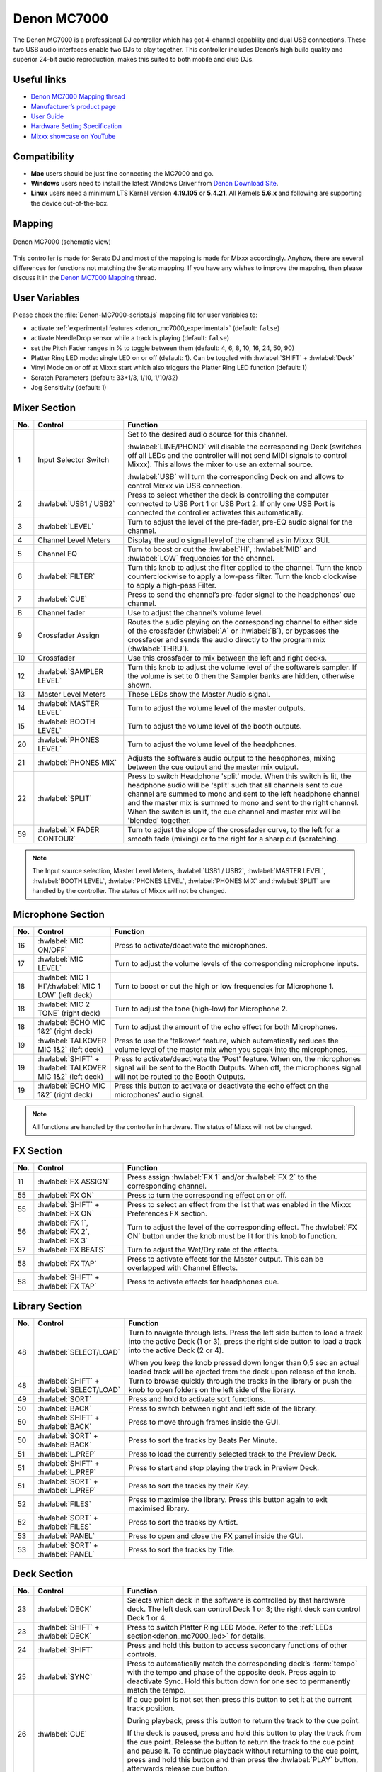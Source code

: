 Denon MC7000
============

The Denon MC7000 is a professional DJ controller which has got 4-channel capability and dual USB connections. These two USB audio interfaces enable two DJs to play together. This controller includes Denon’s high build quality and superior 24-bit audio reproduction, makes this suited to both mobile and club DJs.

.. versionadded:: 2.2.4
.. versionchanged:: 2.3.0
   Fixed a vinyl mode bug on deck 4 and added new features, like library sorting, searching through track with jog wheel, ejecting track from deck, waveform zoom, fixed loops and an experimental beat counter (slicer-like) and improved parameter and censor/reverse/spinback button mappings.
.. versionchanged:: 2.3.1
   Some minor improvements for slip mode, samplers and rate range toggle.

Useful links
~~~~~~~~~~~~

-  `Denon MC7000 Mapping thread <https://mixxx.discourse.group/t/denon-mc7000-mapping/18235>`__
-  `Manufacturer’s product page <https://www.denondj.com/professional-dj-controller-for-serato-mc7000xus>`__
-  `User Guide <http://cdn.inmusicbrands.com/denondj/MC7000/MC7000-UserGuide-v1.1.pdf>`__
-  `Hardware Setting Specification <http://cdn.inmusicbrands.com/denondj/MC7000/MC7000-Hardware-Settings-Mode-Specification-v1_4.pdf>`__
-  `Mixxx showcase on YouTube <https://youtu.be/KRtgSBXFGqI>`__

Compatibility
~~~~~~~~~~~~~

-  **Mac** users should be just fine connecting the MC7000 and go.
-  **Windows** users need to install the latest Windows Driver from `Denon Download Site <https://www.denondj.com/downloads>`__.
-  **Linux** users need a minimum LTS Kernel version **4.19.105** or **5.4.21**. All Kernels **5.6.x** and following are supporting the device out-of-the-box.

Mapping
~~~~~~~

.. figure:: ../../_static/controllers/denon_mc7000.svg
   :align: center
   :width: 100%
   :figwidth: 100%
   :alt: Denon MC7000 (schematic view)
   :figclass: pretty-figures

   Denon MC7000 (schematic view)


This controller is made for Serato DJ and most of the mapping is made
for Mixxx accordingly. Anyhow, there are several differences for
functions not matching the Serato mapping. If you have any wishes to
improve the mapping, then please discuss it in the `Denon MC7000
Mapping <https://mixxx.discourse.group/t/denon-mc7000-mapping/18235>`__
thread.

.. _denon_mc7000_uservariables:

User Variables
~~~~~~~~~~~~~~

Please check the :file:`Denon-MC7000-scripts.js` mapping file for user variables to:

-  activate :ref:`experimental features <denon_mc7000_experimental>` (default: ``false``)
-  activate NeedleDrop sensor while a track is playing (default: ``false``)
-  set the Pitch Fader ranges in % to toggle between them (default: 4, 6, 8, 10, 16, 24, 50, 90)
-  Platter Ring LED mode: single LED on or off (default: 1). Can be toggled with :hwlabel:`SHIFT` + :hwlabel:`Deck`
-  Vinyl Mode on or off at Mixxx start which also triggers the Platter Ring LED function (default: 1)
-  Scratch Parameters (default: 33+1/3, 1/10, 1/10/32)
-  Jog Sensitivity (default: 1)


Mixer Section
~~~~~~~~~~~~~

.. csv-table::
   :header: "No.", "Control", "Function"
   :widths: 10 90 250

   "1",  "Input Selector Switch",      "Set to the desired audio source for this channel.

   :hwlabel:`LINE/PHONO` will disable the corresponding Deck (switches off all LEDs and the controller will not send MIDI signals to control Mixxx). This allows the mixer to use an external source.

   :hwlabel:`USB` will turn the corresponding Deck on and allows to control Mixxx via USB connection."
   "2",  ":hwlabel:`USB1 / USB2`",     "Press to select whether the deck is controlling the computer connected to USB Port 1 or USB Port 2. If only one USB Port is connected the controller activates this automatically."
   "3",  ":hwlabel:`LEVEL`",           "Turn to adjust the level of the pre-fader, pre-EQ audio signal for the channel."
   "4",  "Channel Level Meters",       "Display the audio signal level of the channel as in Mixxx GUI."
   "5",  "Channel EQ",                 "Turn to boost or cut the :hwlabel:`HI`, :hwlabel:`MID` and :hwlabel:`LOW` frequencies for the channel."
   "6",  ":hwlabel:`FILTER`",          "Turn this knob to adjust the filter applied to the channel. Turn the knob counterclockwise to apply a low-pass filter. Turn the knob clockwise to apply a high-pass Filter."
   "7",  ":hwlabel:`CUE`",             "Press to send the channel’s pre-fader signal to the headphones’ cue channel."
   "8",  "Channel fader",              "Use to adjust the channel’s volume level."
   "9",  "Crossfader Assign",          "Routes the audio playing on the corresponding channel to either side of the crossfader (:hwlabel:`A` or :hwlabel:`B`), or bypasses the crossfader and sends the audio directly to the program mix (:hwlabel:`THRU`)."
   "10", "Crossfader",                 "Use this crossfader to mix between the left and right decks."
   "12", ":hwlabel:`SAMPLER LEVEL`",   "Turn this knob to adjust the volume level of the software’s sampler. If the volume is set to 0 then the Sampler banks are hidden, otherwise shown."
   "13", "Master Level Meters",        "These LEDs show the Master Audio signal."
   "14", ":hwlabel:`MASTER LEVEL`",    "Turn to adjust the volume level of the master outputs."
   "15", ":hwlabel:`BOOTH LEVEL`",     "Turn to adjust the volume level of the booth outputs."
   "20", ":hwlabel:`PHONES LEVEL`",    "Turn to adjust the volume level of the headphones."
   "21", ":hwlabel:`PHONES MIX`",      "Adjusts the software’s audio output to the headphones, mixing between the cue output and the master mix output."
   "22", ":hwlabel:`SPLIT`",           "Press to switch Headphone 'split' mode. When this switch is lit, the headphone audio will be 'split' such that all channels sent to cue channel are summed to mono and sent to the left headphone channel and the master mix is summed to mono and sent to the right channel. When the switch is unlit, the cue channel and master mix will be 'blended' together."
   "59", ":hwlabel:`X FADER CONTOUR`", "Turn to adjust the slope of the crossfader curve, to the left for a smooth fade (mixing) or to the right for a sharp cut (scratching."

.. note::
   The Input source selection, Master Level Meters, :hwlabel:`USB1 / USB2`, :hwlabel:`MASTER LEVEL`, :hwlabel:`BOOTH LEVEL`, :hwlabel:`PHONES LEVEL`, :hwlabel:`PHONES MIX` and :hwlabel:`SPLIT` are handled by the controller.
   The status of Mixxx will not be changed.


Microphone Section
~~~~~~~~~~~~~~~~~~

.. csv-table::
   :header: "No.", "Control", "Function"
   :widths: 10 50 250

   "16", ":hwlabel:`MIC ON/OFF`",                                      "Press to activate/deactivate the microphones."
   "17", ":hwlabel:`MIC LEVEL`",                                       "Turn to adjust the volume levels of the corresponding microphone inputs."
   "18", ":hwlabel:`MIC 1 HI`/:hwlabel:`MIC 1 LOW` (left deck)",       "Turn to boost or cut the high or low frequencies for Microphone 1."
   "18", ":hwlabel:`MIC 2 TONE` (right deck)",                         "Turn to adjust the tone (high-low) for Microphone 2."
   "18", ":hwlabel:`ECHO MIC 1&2` (right deck)",                       "Turn to adjust the amount of the echo effect for both Microphones."
   "19", ":hwlabel:`TALKOVER MIC 1&2` (left deck)",                    "Press to use the 'talkover' feature, which automatically reduces the volume level of the master mix when you speak into the microphones."
   "19", ":hwlabel:`SHIFT` + :hwlabel:`TALKOVER MIC 1&2` (left deck)", "Press to activate/deactivate the 'Post' feature. When on, the microphones signal will be sent to the Booth Outputs. When off, the microphones signal will not be routed to the Booth Outputs."
   "19", ":hwlabel:`ECHO MIC 1&2` (right deck)",                       "Press this button to activate or deactivate the echo effect on the microphones’ audio signal."

.. note::
   All functions are handled by the controller in hardware.
   The status of Mixxx will not be changed.


FX Section
~~~~~~~~~~

.. csv-table::
   :header: "No.", "Control", "Function"
   :widths: 10 90 250

   "11", ":hwlabel:`FX ASSIGN`",                              "Press assign :hwlabel:`FX 1` and/or :hwlabel:`FX 2` to the corresponding channel."
   "55", ":hwlabel:`FX ON`",                                  "Press to turn the corresponding effect on or off."
   "55", ":hwlabel:`SHIFT` + :hwlabel:`FX ON`",               "Press to select an effect from the list that was enabled in the Mixxx Preferences FX section."
   "56", ":hwlabel:`FX 1`, :hwlabel:`FX 2`, :hwlabel:`FX 3`", "Turn to adjust the level of the corresponding effect. The :hwlabel:`FX ON` button under the knob must be lit for this knob to function."
   "57", ":hwlabel:`FX BEATS`",                               "Turn to adjust the Wet/Dry rate of the effects."
   "58", ":hwlabel:`FX TAP`",                                 "Press to activate effects for the Master output. This can be overlapped with Channel Effects."
   "58", ":hwlabel:`SHIFT` + :hwlabel:`FX TAP`",              "Press to activate effects for headphones cue."


Library Section
~~~~~~~~~~~~~~~

.. csv-table::
   :header: "No.", "Control", "Function"
   :widths: 10 90 250

   "48", ":hwlabel:`SELECT/LOAD`",                    "Turn to navigate through lists. Press the left side button to load a track into the active Deck (1 or 3), press the right side button to load a track into the active Deck (2 or 4).

   When you keep the knob pressed down longer than 0,5 sec an actual loaded track will be ejected from the deck upon release of the knob."
   "48", ":hwlabel:`SHIFT` + :hwlabel:`SELECT/LOAD`", "Turn to browse quickly through the tracks in the library or push the knob to open folders on the left side of the library."
   "49", ":hwlabel:`SORT`",                           "Press and hold to activate sort functions."
   "50", ":hwlabel:`BACK`",                           "Press to switch between right and left side of the library."
   "50", ":hwlabel:`SHIFT` + :hwlabel:`BACK`",        "Press to move through frames inside the GUI."
   "50", ":hwlabel:`SORT` + :hwlabel:`BACK`",         "Press to sort the tracks by Beats Per Minute."
   "51", ":hwlabel:`L.PREP`",                         "Press to load the currently selected track to the Preview Deck."
   "51", ":hwlabel:`SHIFT` + :hwlabel:`L.PREP`",      "Press to start and stop playing the track in Preview Deck."
   "51", ":hwlabel:`SORT` + :hwlabel:`L.PREP`",       "Press to sort the tracks by their Key."
   "52", ":hwlabel:`FILES`",                          "Press to maximise the library. Press this button again to exit maximised library."
   "52", ":hwlabel:`SORT` + :hwlabel:`FILES`",        "Press to sort the tracks by Artist."
   "53", ":hwlabel:`PANEL`",                          "Press to open and close the FX panel inside the GUI."
   "53", ":hwlabel:`SORT` + :hwlabel:`PANEL`",        "Press to sort the tracks by Title."


Deck Section
~~~~~~~~~~~~

.. csv-table::
   :header: "No.", "Control", "Function"
   :widths: 10 90 250

   "23", ":hwlabel:`DECK`",                                "Selects which deck in the software is controlled by that hardware deck. The left deck can control Deck 1 or 3; the right deck can control Deck 1 or 4."
   "23", ":hwlabel:`SHIFT` + :hwlabel:`DECK`",             "Press to switch Platter Ring LED Mode. Refer to the :ref:`LEDs section<denon_mc7000_led>` for details."
   "24", ":hwlabel:`SHIFT`",                               "Press and hold this button to access secondary functions of other controls."
   "25", ":hwlabel:`SYNC`",                                "Press to automatically match the corresponding deck’s :term:`tempo` with the tempo and phase of the opposite deck. Press again to deactivate Sync. Hold this button down for one sec to permanently match the tempo."
   "26", ":hwlabel:`CUE`",                                 "If a cue point is not set then press this button to set it at the current track position.

   During playback, press this button to return the track to the cue point.

   If the deck is paused, press and hold this button to play the track from the cue point. Release the button to return the track to the cue point and pause it. To continue playback without returning to the cue point, press and hold this button and then press the :hwlabel:`PLAY` button, afterwards release cue button."
   "26", ":hwlabel:`SHIFT` + :hwlabel:`CUE`",              "Press to return to the start of the track."
   "27", ":hwlabel:`PLAY / PAUSE`",                        "Press to pause or resume playback."
   "27", ":hwlabel:`SHIFT` + :hwlabel:`PLAY / PAUSE`",     "Press to stutter play the track from the last set cue point."
   "28", "Jog Wheel",                                      "Controls the audio playhead when the wheel is touched and moved.

   When the :hwlabel:`VINYL` button is lit, move the platter to 'scratch' the track as you would with a vinyl record.

   When the :hwlabel:`VINYL` button is unlit (or if you are touching only the side of the platter), move the platter to temporarily adjust the track’s speed."
   "28", ":hwlabel:`SHIFT` + Jog Wheel",                   "Navigates quickly through the track. This only applies if touching the side of the platter or with :hwlabel:`VINYL` deactivated."
   "29", ":hwlabel:`STOP TIME`",                           "Controls the rate at which the track slows to a complete stop ('brake time') during backspin. This also affects how quickly the track starts after a backspin ('Soft Start')."
   "30", ":hwlabel:`VINYL`",                               "Press to activate/deactivate a 'vinyl mode' for the platter. When activated, you can use the platter to 'scratch' the track as you would with a vinyl record."
   "31", "Pitch Fader",                                    "Move to adjust the speed (pitch) of the track."
   "32", ":hwlabel:`PITCH BEND –/+`",                      "Press to momentarily reduce or increase the speed of the track."
   "32", ":hwlabel:`SHIFT` + :hwlabel:`PITCH BEND –/+`",   "Press to set the Pitch Fader range. You may adjust the steps in :ref:`JavaScript file<denon_mc7000_uservariables>`"
   "33", ":hwlabel:`KEY LOCK`",                            "Press to activate/deactivate Key Lock. When Key Lock is activated, the track’s key will remain the same even if you adjust its speed."
   "33", ":hwlabel:`SHIFT` + :hwlabel:`KEY LOCK`",         "Press to automatically match the corresponding deck’s key with the key of the opposite deck."
   "34", ":hwlabel:`KEY SELECT/RESET`",                    "Turn to raise or lower the key of the track. Press to reset the track’s key to its original key."
   "34", ":hwlabel:`SHIFT` + :hwlabel:`KEY SELECT/RESET`", "Turn to zoom in and out the waveform or push the knob to reset the Waveform zoom to the level set in preferences."
   "35", "Performance Pads",                               "refer to the :ref:`Performance Pads section<denon_mc7000_pad>` for details."
   "40", ":hwlabel:`AUTO LOOP`",                           "Press to create an auto-loop with the length set with loop length. You may change the length of beats by using the :hwlabel:`X1/2` or :hwlabel:`X2` buttons."
   "40", ":hwlabel:`SHIFT` + :hwlabel:`AUTO LOOP`",        "Press to toggle the current loop on or off. If the loop is ahead of the current play position, the track will keep playing normally until it reaches the loop."
   "41", ":hwlabel:`X1/2`",                                "Press to halve the length of the current loop."
   "41", ":hwlabel:`SHIFT` + :hwlabel:`X1/2`",             "Press to create a loop in point at the current Location."
   "42", ":hwlabel:`X2`",                                  "Press to double the length of the current loop."
   "42", ":hwlabel:`SHIFT` + :hwlabel:`X2`",               "Press to create a loop out point at the current Location."
   "43", ":hwlabel:`</> PARAM 1 2`",                       "Press to add/remove rating stars to the loaded track."
   "43", ":hwlabel:`SHIFT` + :hwlabel:`</> PARAM 1 2`",    "Press to change the track color in the library."
   "44", ":hwlabel:`SLIP`",                                "Press to enable or disable Slip Mode. In Slip Mode, you can jump to cue points, trigger loops or use the platters, while the track’s timeline continues. In other words, when you deactivate Slip Mode, the track will resume normal playback from where it would have been if you had never done anything (i.e., as if the track had been playing forward the whole time).

   After scratch, hot cue play and reverse play the slip mode releases itself so the timeline of the track jumps back to original position after the action is done. Slip mode reactivates itself after 250ms so you can continue with more actions in slip mode almost immediately after."
   "45", ":hwlabel:`CENSOR`",                              "Press and hold this button to play the track in :hwlabel:`REVERSE`. When releasing the button, the track immediately starts playing from it's momentary position.

   If :hwlabel:`SLIP` was active then after releasing the :hwlabel:`CENSOR` button the track continues as it had been playing forward the whole time (:hwlabel:`CENSOR`). Slip mode stays enabled so you can continue with more actions in slip mode."
   "45", ":hwlabel:`SHIFT` + :hwlabel:`CENSOR`",           "Press to activate a backspin with the length set by the :hwlabel:`STOP TIME` knob."
   "46", ":hwlabel:`BEAT GRID ADJUST`",                    "Press to adjust the Beat Grid to the current play position."
   "46", ":hwlabel:`SHIFT` + :hwlabel:`BEAT GRID ADJUST`", "Press to activate Quantize mode."
   "47", ":hwlabel:`BEAT GRID SLIDE`",                     "Press to adjust the Beat Grid to another playing track."
   "54", ":hwlabel:`NEEDLE DROP`",                         "Place your finger on a point along this sensor to jump to that point in the track (strip represents entire track)."
   "54", ":hwlabel:`SHIFT` + :hwlabel:`NEEDLE DROP`",      "Press to jump to a position while a track is currently playing."

.. hint::
   The jog sensitivity and scratch parameters (28), the default vinyl mode (30), the pitch fader ranges (32) as well as the needle drop activity (54) can be set by modifying the variables inside the :ref:`JavaScript file<denon_mc7000_uservariables>` accordingly.

.. _denon_mc7000_pad:

Performance Pads
~~~~~~~~~~~~~~~~

Mode Selection
--------------

.. csv-table::
   :header: "No.", "Control", "Function"
   :widths: 10 90 250

   "35", "Performance Pads",      "Press to perform action with one of those buttons."
   "36", ":hwlabel:`CUE`",        "Press to switch to **'Hot Cue'** mode."
   "37", ":hwlabel:`ROLL`",       "Press to switch to **'Roll'** mode."
   "37", ":hwlabel:`SAVED LOOP`", "Press :hwlabel:`ROLL` one more time to get into **'Fixed Loop'** mode."
   "38", ":hwlabel:`SLICER`",     "Press to switch to **'Beatjump'** mode."
   "39", ":hwlabel:`SAMPLER`",    "Press to switch to **'Sampler'** mode."


Hot Cue Mode (blue LED)
-----------------------

8 Hot Cue positions can be defined in this mode.

| Press one of the pad buttons to set or play a Hot Cue.
| Use :hwlabel:`SHIFT` + pad button to delete an existing Hot Cue.
| If :hwlabel:`SLIP` was active then after releasing the Hot Cue button the track continues as it had been playing forward the whole time. Slip mode stays enabled so you can continue with more actions in slip mode.

.. figure:: ../../_static/controllers/denon_mc7000_cue_mode.svg
   :align: left
   :scale: 35 %
   :figwidth: 100%
   :alt: Denon MC7000 CUE Mode
   :figclass: pretty-figures


Roll Mode (turquoise LED)
-------------------------

| This mode lets you repeat a number of beats while keep pushing a pad button down.
| The :hwlabel:`SLIP` function remains active so that the track continues at the position where it had been playing forward the whole time.

.. figure:: ../../_static/controllers/denon_mc7000_roll_mode.svg
   :align: left
   :scale: 35 %
   :figwidth: 100%
   :alt: Denon MC7000 ROLL Mode
   :figclass: pretty-figures


Fixed Loop Mode (yellow LED)
----------------------------

| This mode lets you set a dedicated loop from current position.
| Another push on the pad button will turn the loop off.

.. figure:: ../../_static/controllers/denon_mc7000_fixed_loop_mode.svg
   :align: left
   :scale: 35 %
   :figwidth: 100%
   :alt: Denon MC7000 FIXED LOOP Mode
   :figclass: pretty-figures

.. _denon_mc7000_experimental:

Beatjump Mode (red LED)
-----------------------

This mode lets you jump a number of beats while pushing a pad button once.

.. figure:: ../../_static/controllers/denon_mc7000_beatjump_mode.svg
   :align: left
   :scale: 35 %
   :figwidth: 100%
   :alt: Denon MC7000 BEATJUMP Mode
   :figclass: pretty-figures

| Press and hold ":hwlabel:`SHIFT`" and then push a pad button to jump even more beats.
| 16, 32, 64 and 128 forward on the upper row and backwards on the lower row.

.. note::
   If experimental features were set to `true` in the :ref:`JavaScript file<denon_mc7000_uservariables>` then the pad LEDs counting the beat **after** the main CUE point.

Sampler Mode (pink LED)
-----------------------

8 samplers can be triggered from either Deck.

| Add samplers to the sampler bank pushing a pad button.
| If a sampler is loaded, then another push on the pad button will play the sampler from its Cue point.
| Push the pad button again while playing will replay the sampler from Cue point.
| When a sampler is started while another one is still playing, then the initial sampler stops and only the newly triggered sampler plays.

Use :hwlabel:`SHIFT` + pad button to stop a sampler while playing or eject a sampler when stopped.

.. figure:: ../../_static/controllers/denon_mc7000_sampler_mode.svg
   :align: left
   :scale: 35 %
   :figwidth: 100%
   :alt: Denon MC7000 SAMPLER Mode
   :figclass: pretty-figures

.. _denon_mc7000_led:

LEDs
~~~~

The Channel Volume Meters matches to the ones shown in Mixxx GUI. Only when clipping the red LED illuminates.

The Master Volume Meter is not correlated to Mixxx GUI as the controller handles that in Hardware.

Button LEDs are fully mapped for the first function. As you press and hold :hwlabel:`SHIFT` then the secondary functions have only got some flashing LEDs mapped, e.g. TAP and KEY SYNC, when activated.

Press :hwlabel:`SHIFT` + :hwlabel:`Deck` to switch Platter Ring LED Mode.

  - Mode 0 - Single 'off' LED chase (all other LEDs are 'on')
  - Mode 1 - Single 'on' LED chase (all other LEDs are 'off')

.. hint::
   The default mode can be set to ``0`` or ``1`` inside the :ref:`JavaScript file<denon_mc7000_uservariables>`.


Platter Ring LEDs are correlated with the :hwlabel:`VINYL` button.

  - If vinyl mode is enabled, the LED imitates a turntable platter spinning at 33.3 rpm.
  - If vinyl mode is disabled, the current track position is indicated by the Platter LEDs starting at the top.

.. note::
  The Platter Ring LEDs are not moving while the track position is 'negative'. That means if the position is before the track starts then the position LED keeps staying at most up position.


Known Issues
~~~~~~~~~~~~

- Some Performance Pad modes are not available (Cue Loop, Flip, Slicer Loop, Velocity Sampler, Pitch).
- The Effect Units don't use Mixxx' Standard Effects Mapping
